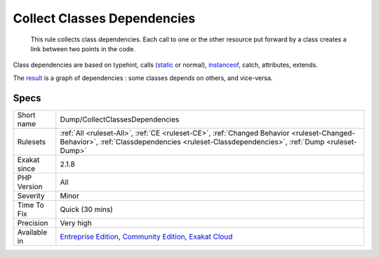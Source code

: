 .. _dump-collectclassesdependencies:

.. _collect-classes-dependencies:

Collect Classes Dependencies
++++++++++++++++++++++++++++

  This rule collects class dependencies. Each call to one or the other resource put forward by a class creates a link between two points in the code. 

Class dependencies are based on typehint, calls (`static <https://www.php.net/manual/en/language.oop5.static.php>`_ or normal), `instanceof <https://www.php.net/manual/en/language.operators.type.php>`_, catch, attributes, extends. 

The `result <https://www.php.net/result>`_ is a graph of dependencies : some classes depends on others, and vice-versa.

Specs
_____

+--------------+-----------------------------------------------------------------------------------------------------------------------------------------------------------------------------------------+
| Short name   | Dump/CollectClassesDependencies                                                                                                                                                         |
+--------------+-----------------------------------------------------------------------------------------------------------------------------------------------------------------------------------------+
| Rulesets     | :ref:`All <ruleset-All>`, :ref:`CE <ruleset-CE>`, :ref:`Changed Behavior <ruleset-Changed-Behavior>`, :ref:`Classdependencies <ruleset-Classdependencies>`, :ref:`Dump <ruleset-Dump>`  |
+--------------+-----------------------------------------------------------------------------------------------------------------------------------------------------------------------------------------+
| Exakat since | 2.1.8                                                                                                                                                                                   |
+--------------+-----------------------------------------------------------------------------------------------------------------------------------------------------------------------------------------+
| PHP Version  | All                                                                                                                                                                                     |
+--------------+-----------------------------------------------------------------------------------------------------------------------------------------------------------------------------------------+
| Severity     | Minor                                                                                                                                                                                   |
+--------------+-----------------------------------------------------------------------------------------------------------------------------------------------------------------------------------------+
| Time To Fix  | Quick (30 mins)                                                                                                                                                                         |
+--------------+-----------------------------------------------------------------------------------------------------------------------------------------------------------------------------------------+
| Precision    | Very high                                                                                                                                                                               |
+--------------+-----------------------------------------------------------------------------------------------------------------------------------------------------------------------------------------+
| Available in | `Entreprise Edition <https://www.exakat.io/entreprise-edition>`_, `Community Edition <https://www.exakat.io/community-edition>`_, `Exakat Cloud <https://www.exakat.io/exakat-cloud/>`_ |
+--------------+-----------------------------------------------------------------------------------------------------------------------------------------------------------------------------------------+



